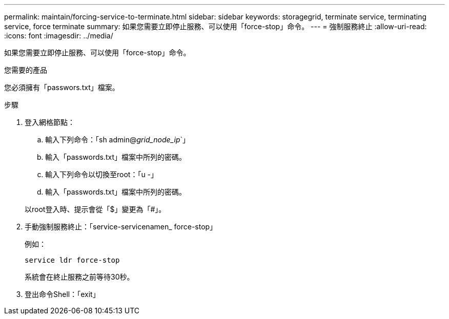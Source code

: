 ---
permalink: maintain/forcing-service-to-terminate.html 
sidebar: sidebar 
keywords: storagegrid, terminate service, terminating service, force terminate 
summary: 如果您需要立即停止服務、可以使用「force-stop」命令。 
---
= 強制服務終止
:allow-uri-read: 
:icons: font
:imagesdir: ../media/


[role="lead"]
如果您需要立即停止服務、可以使用「force-stop」命令。

.您需要的產品
您必須擁有「passwors.txt」檔案。

.步驟
. 登入網格節點：
+
.. 輸入下列命令：「sh admin@_grid_node_ip_`」
.. 輸入「passwords.txt」檔案中所列的密碼。
.. 輸入下列命令以切換至root：「u -」
.. 輸入「passwords.txt」檔案中所列的密碼。


+
以root登入時、提示會從「$」變更為「#」。

. 手動強制服務終止：「service-servicenamen_ force-stop」
+
例如：

+
[listing]
----
service ldr force-stop
----
+
系統會在終止服務之前等待30秒。

. 登出命令Shell：「exit」

